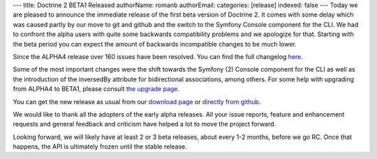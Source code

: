 ---
title: Doctrine 2 BETA1 Released
authorName: romanb 
authorEmail: 
categories: [release]
indexed: false
---
Today we are pleased to announce the immediate release of the first
beta version of Doctrine 2. It comes with some delay which was
caused partly by our move to git and github and the switch to the
Symfony Console component for the CLI. We had to confront the alpha
users with quite some backwards compatibility problems and we
apologize for that. Starting with the beta period you can expect
the amount of backwards incompatible changes to be much lower.

Since the ALPHA4 release over 160 issues have been resolved. You
can find the full changelog
`here <http://www.doctrine-project.org/jira/secure/ReleaseNote.jspa?projectId=10032&styleName=Html&version=10030>`_.

Some of the most important changes were the shift towards the
Symfony (2) Console component for the CLI as well as the
introduction of the inversedBy attribute for bidirectional
associations, among others. For some help with upgrading from
ALPHA4 to BETA1, please consult
`the upgrade page <http://www.doctrine-project.org/upgrade/2_0>`_.

You can get the new release as usual from our
`download page <http://www.doctrine-project.org/download>`_ or
`directly from github <http://github.com/doctrine/doctrine2>`_.

We would like to thank all the adopters of the early alpha
releases. All your issue reports, feature and enhancement requests
and general feedback and criticism have helped a lot to move the
project forward.

Looking forward, we will likely have at least 2 or 3 beta releases,
about every 1-2 months, before we go RC. Once that happens, the API
is ultimately frozen until the stable release.
